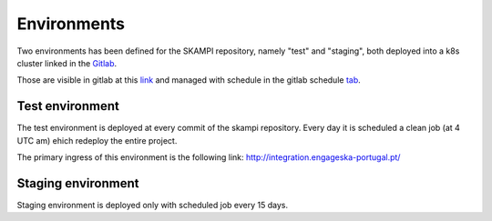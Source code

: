 Environments
============

.. todo::
    FIX this because it seems to be outdated

Two environments has been defined for the SKAMPI repository, namely "test" and "staging", both deployed into a k8s cluster linked in the `Gitlab <https://gitlab.com/ska-telescope/skampi/-/clusters>`_.

Those are visible in gitlab at this `link <https://gitlab.com/ska-telescope/skampi/-/environments>`_ and managed with schedule in the gitlab schedule `tab <https://gitlab.com/ska-telescope/skampi/pipeline_schedules>`_. 

Test environment
----------------
The test environment is deployed at every commit of the skampi repository. Every day it is scheduled a clean job (at 4 UTC am) ehich redeploy the entire project. 

The primary ingress of this environment is the following link: http://integration.engageska-portugal.pt/

Staging environment
-------------------
Staging environment is deployed only with scheduled job every 15 days.